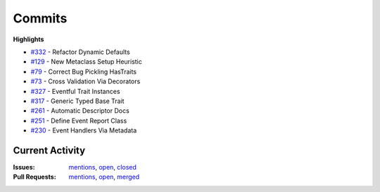=======
Commits
=======

**Highlights**

+   `#332 <https://github.com/ipython/traitlets/pull/332>`_ - Refactor Dynamic Defaults

+   `#129 <https://github.com/ipython/traitlets/pull/129>`_ - New Metaclass Setup Heuristic

+   `#79 <https://github.com/ipython/traitlets/pull/79>`_ - Correct Bug Pickling HasTraits

+   `#73 <https://github.com/ipython/traitlets/pull/73>`_ - Cross Validation Via Decorators

+   `#327 <https://github.com/ipython/traitlets/pull/327>`_ - Eventful Trait Instances

+   `#317 <https://github.com/ipython/traitlets/pull/317>`_ - Generic Typed Base Trait

+   `#261 <https://github.com/ipython/traitlets/pull/261>`_ - Automatic Descriptor Docs

+   `#251 <https://github.com/ipython/traitlets/pull/251>`_ - Define Event Report Class

+   `#230 <https://github.com/ipython/traitlets/pull/230>`_ - Event Handlers Via Metadata


Current Activity
----------------

:Issues: `mentions <https://github.com/search?utf8=%E2%9C%93&q=mentions%3Armorshea+is%3Aissue&type=Issues&ref=searchresults>`_, `open <https://github.com/search?utf8=%E2%9C%93&q=is%3Apr+is%3Aopen+author%3Armorshea&type=Issues&ref=searchresults>`_, `closed <https://github.com/search?utf8=%E2%9C%93&q=is%3Aissue+is%3Aclosed+author%3Armorshea&type=Issues&ref=searchresults>`_
:Pull Requests: `mentions <https://github.com/search?utf8=%E2%9C%93&q=mentions%3Armorshea+is%3Apr&type=Issues&ref=searchresults>`_, `open <https://github.com/search?p=1&q=is%3Apr+is%3Amerged+author%3Armorshea&ref=searchresults&type=Issues&utf8=%E2%9C%93>`_, `merged <https://github.com/search?p=1&q=is%3Apr+is%3Amerged+author%3Armorshea&ref=searchresults&type=Issues&utf8=%E2%9C%93>`_

